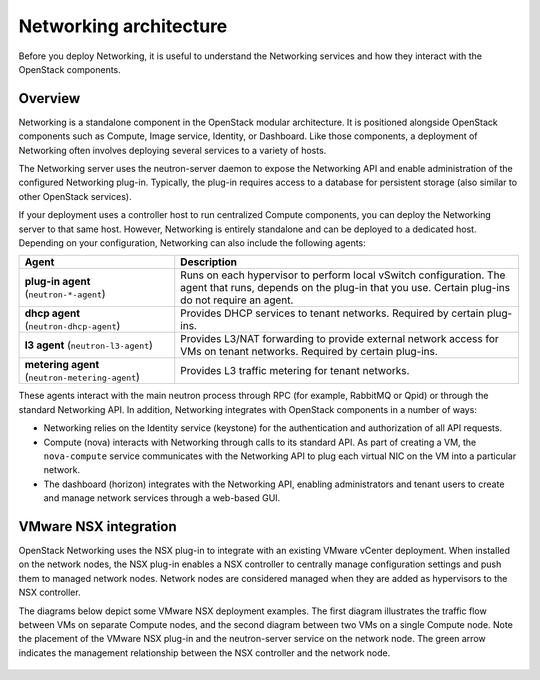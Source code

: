 =======================
Networking architecture
=======================

Before you deploy Networking, it is useful to understand the Networking
services and how they interact with the OpenStack components.

Overview
~~~~~~~~

Networking is a standalone component in the OpenStack modular
architecture. It is positioned alongside OpenStack components such as
Compute, Image service, Identity, or Dashboard. Like those
components, a deployment of Networking often involves deploying several
services to a variety of hosts.

The Networking server uses the neutron-server daemon to expose the
Networking API and enable administration of the configured Networking
plug-in. Typically, the plug-in requires access to a database for
persistent storage (also similar to other OpenStack services).

If your deployment uses a controller host to run centralized Compute
components, you can deploy the Networking server to that same host.
However, Networking is entirely standalone and can be deployed to a
dedicated host. Depending on your configuration, Networking can also
include the following agents:

+----------------------------+---------------------------------------------+
| Agent                      | Description                                 |
+============================+=============================================+
|**plug-in agent**           |                                             |
|(``neutron-*-agent``)       | Runs on each hypervisor to perform          |
|                            | local vSwitch configuration. The agent that |
|                            | runs, depends on the plug-in that you use.  |
|                            | Certain plug-ins do not require an agent.   |
+----------------------------+---------------------------------------------+
|**dhcp agent**              |                                             |
|(``neutron-dhcp-agent``)    | Provides DHCP services to tenant networks.  |
|                            | Required by certain plug-ins.               |
+----------------------------+---------------------------------------------+
|**l3 agent**                |                                             |
|(``neutron-l3-agent``)      | Provides L3/NAT forwarding to provide       |
|                            | external network access for VMs on tenant   |
|                            | networks. Required by certain plug-ins.     |
+----------------------------+---------------------------------------------+
|**metering agent**          |                                             |
|(``neutron-metering-agent``)| Provides L3 traffic metering for tenant     |
|                            | networks.                                   |
+----------------------------+---------------------------------------------+

These agents interact with the main neutron process through RPC (for
example, RabbitMQ or Qpid) or through the standard Networking API. In
addition, Networking integrates with OpenStack components in a number of
ways:

-  Networking relies on the Identity service (keystone) for the
   authentication and authorization of all API requests.

-  Compute (nova) interacts with Networking through calls to its
   standard API. As part of creating a VM, the ``nova-compute`` service
   communicates with the Networking API to plug each virtual NIC on the
   VM into a particular network.

-  The dashboard (horizon) integrates with the Networking API, enabling
   administrators and tenant users to create and manage network services
   through a web-based GUI.

VMware NSX integration
~~~~~~~~~~~~~~~~~~~~~~

OpenStack Networking uses the NSX plug-in to integrate with an existing
VMware vCenter deployment. When installed on the network nodes, the NSX
plug-in enables a NSX controller to centrally manage configuration
settings and push them to managed network nodes. Network nodes are
considered managed when they are added as hypervisors to the NSX
controller.

The diagrams below depict some VMware NSX deployment examples. The first
diagram illustrates the traffic flow between VMs on separate Compute
nodes, and the second diagram between two VMs on a single Compute node.
Note the placement of the VMware NSX plug-in and the neutron-server
service on the network node. The green arrow indicates the management
relationship between the NSX controller and the network node.


.. figure:: figures/vmware_nsx_ex1.png

.. figure:: figures/vmware_nsx_ex2.png
